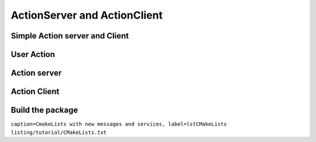 ******************************
ActionServer and ActionClient
******************************

Simple Action server and Client
=========================

User Action
=============

Action server
=============

Action Client
=============

Build the package
==================

``caption=CmakeLists with new messages and services, label=lstCMakeLists`` ``listing/tutorial/CMakeLists.txt``
